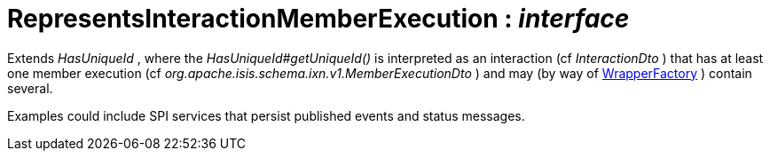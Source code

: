 = RepresentsInteractionMemberExecution : _interface_
:Notice: Licensed to the Apache Software Foundation (ASF) under one or more contributor license agreements. See the NOTICE file distributed with this work for additional information regarding copyright ownership. The ASF licenses this file to you under the Apache License, Version 2.0 (the "License"); you may not use this file except in compliance with the License. You may obtain a copy of the License at. http://www.apache.org/licenses/LICENSE-2.0 . Unless required by applicable law or agreed to in writing, software distributed under the License is distributed on an "AS IS" BASIS, WITHOUT WARRANTIES OR  CONDITIONS OF ANY KIND, either express or implied. See the License for the specific language governing permissions and limitations under the License.

Extends _HasUniqueId_ , where the _HasUniqueId#getUniqueId()_ is interpreted as an interaction (cf _InteractionDto_ ) that has at least one member execution (cf _org.apache.isis.schema.ixn.v1.MemberExecutionDto_ ) and may (by way of xref:system:generated:index/WrapperFactory.adoc[WrapperFactory] ) contain several.

Examples could include SPI services that persist published events and status messages.

